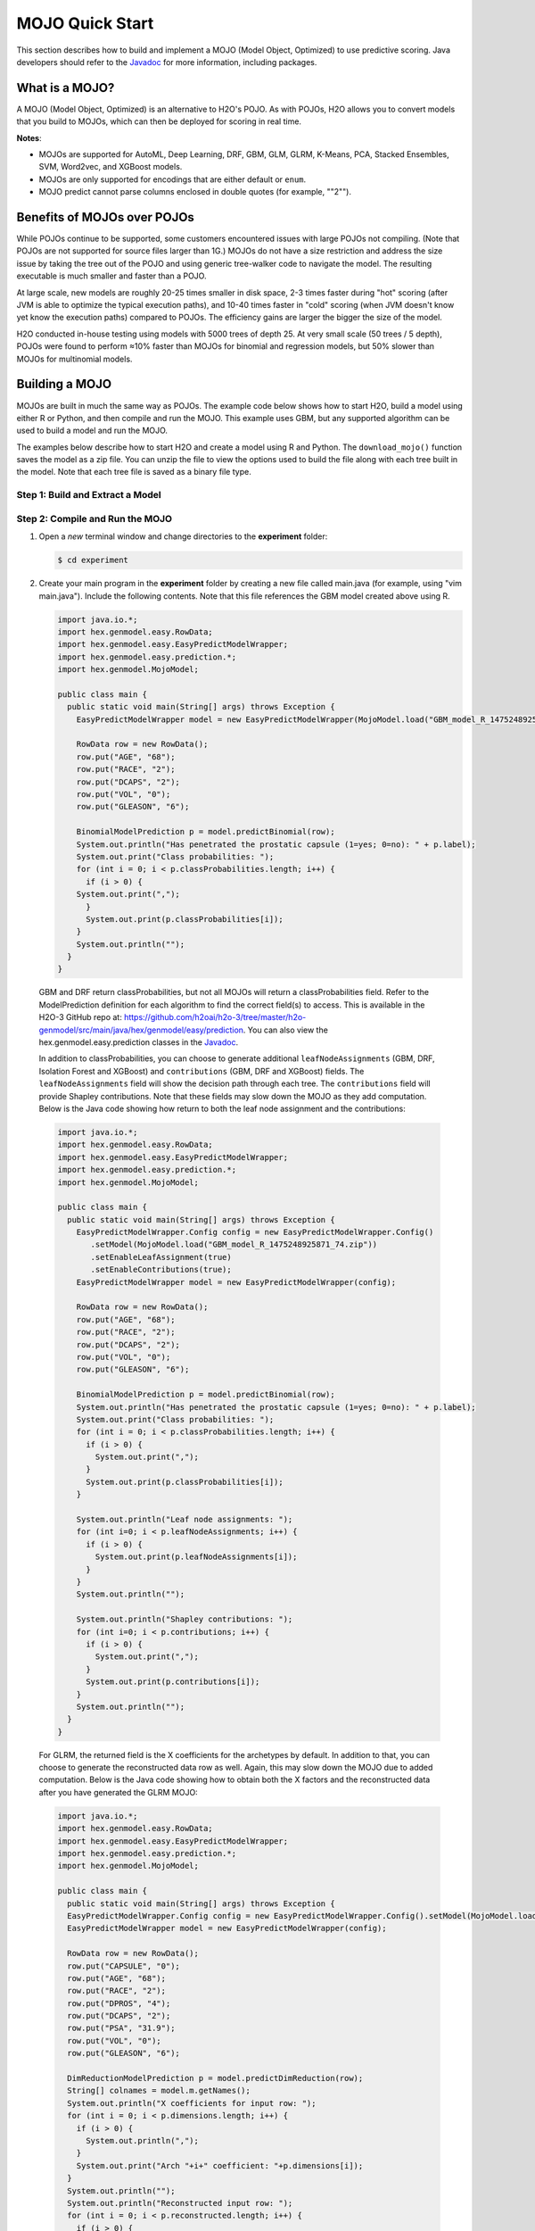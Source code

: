 .. _mojo_quickstart:

MOJO Quick Start
----------------

This section describes how to build and implement a MOJO (Model Object, Optimized) to use predictive scoring. Java developers should refer to the `Javadoc <http://docs.h2o.ai/h2o/latest-stable/h2o-genmodel/javadoc/index.html>`__ for more information, including packages.

What is a MOJO?
~~~~~~~~~~~~~~~

A MOJO (Model Object, Optimized) is an alternative to H2O's POJO. As with POJOs, H2O allows you to convert models that you build to MOJOs, which can then be deployed for scoring in real time.

**Notes**: 

- MOJOs are supported for AutoML, Deep Learning, DRF, GBM, GLM, GLRM, K-Means, PCA, Stacked Ensembles, SVM, Word2vec, and XGBoost models.
- MOJOs are only supported for encodings that are either default or ``enum``. 
- MOJO predict cannot parse columns enclosed in double quotes (for example, ""2"").  

Benefits of MOJOs over POJOs
~~~~~~~~~~~~~~~~~~~~~~~~~~~~

While POJOs continue to be supported, some customers encountered issues with large POJOs not compiling. (Note that POJOs are not supported for source files larger than 1G.) MOJOs do not have a size restriction and address the size issue by taking the tree out of the POJO and using generic tree-walker code to navigate the model. The resulting executable is much smaller and faster than a POJO.

At large scale, new models are roughly 20-25 times smaller in disk space, 2-3 times faster during "hot" scoring (after JVM is able to optimize the typical execution paths), and 10-40 times faster in "cold" scoring (when JVM doesn't know yet know the execution paths) compared to POJOs. The efficiency gains are larger the bigger the size of the model.

H2O conducted in-house testing using models with 5000 trees of depth 25. At very small scale (50 trees / 5 depth), POJOs were found to perform ≈10% faster than MOJOs for binomial and regression models, but 50% slower than MOJOs for multinomial models.

Building a MOJO
~~~~~~~~~~~~~~~

MOJOs are built in much the same way as POJOs. The example code below shows how to start H2O, build a model using either R or Python, and then compile and run the MOJO. This example uses GBM, but any supported algorithm can be used to build a model and run the MOJO. 

The examples below describe how to start H2O and create a model using R and Python. The ``download_mojo()`` function saves the model as a zip file. You can unzip the file to view the options used to build the file along with each tree built in the model. Note that each tree file is saved as a binary file type.

Step 1: Build and Extract a Model
'''''''''''''''''''''''''''''''''

.. tabs::
   .. code-tab:: r R

        # 1. Open a terminal window and start R.

        # 2. Run the following commands to build a simple GBM model.
        library(h2o)
        h2o.init(nthreads=-1)
        path <- system.file("extdata", "prostate.csv", package="h2o")
        h2o_df <- h2o.importFile(path)
        h2o_df$CAPSULE <- as.factor(h2o_df$CAPSULE)
        model <- h2o.gbm(y="CAPSULE",
                         x=c("AGE", "RACE", "PSA", "GLEASON"),
                         training_frame=h2o_df,
                         distribution="bernoulli",
                         ntrees=100,
                         max_depth=4,
                         learn_rate=0.1)

        # Download the MOJO and the resulting h2o-genmodel.jar file 
        # to a new **experiment** folder. Note that the ``h2o-genmodel.jar`` file 
        # is a library that supports scoring and contains the required readers 
        # and interpreters. This file is required when MOJO models are deployed 
        # to production. Be sure to specify the entire path, not just the relative path.
        modelfile <- h2o.download_mojo(model, path="~/experiments/", get_genmodel_jar=TRUE)
        print("Model saved to " + modelfile)
        Model saved to /Users/user/GBM_model_R_1475248925871_74.zip"

   .. code-tab:: python

        # 1. Open a terminal window and start python.
        
        # 2. Run the following commands to build a simple GBM model. 
        # The model, along with the **h2o-genmodel.jar** file will 
        # then be downloaded to an **experiment** folder.
        import h2o
        from h2o.estimators.gbm import H2OGradientBoostingEstimator
        h2o.init()
        h2o_df = h2o.load_dataset("prostate.csv")
        h2o_df["CAPSULE"] = h2o_df["CAPSULE"].asfactor()
        model=H2OGradientBoostingEstimator(distribution="bernoulli",
                                           ntrees=100,
                                           max_depth=4,
                                           learn_rate=0.1)
        model.train(y="CAPSULE",
                    x=["AGE","RACE","PSA","GLEASON"],
                    training_frame=h2o_df)

        # Download the MOJO and the resulting ``h2o-genmodel.jar`` file 
        # to a new **experiment** folder. Note that the ``h2o-genmodel.jar`` file 
        # is a library that supports scoring and contains the required readers 
        # and interpreters. This file is required when MOJO models are deployed 
        # to production. Be sure to specify the entire path, not just the relative path.
        modelfile = model.download_mojo(path="~/experiment/", get_genmodel_jar=True)
        print("Model saved to " + modelfile)
        Model saved to /Users/user/GBM_model_python_1475248925871_888.zip           


   .. code-tab:: java

        // Compile the source: 
        javac -classpath ~/h2o/h2o-3.20.0.1/h2o.jar src/h2oDirect/h2oDirect.java

        // Execute as a classfile. This also downloads the LoanStats4 demo,
        // which trains a GBM model.
        Erics-MBP-2:h2oDirect ericgudgion$ java -cp /Users/ericgudgion/NetBeansProjects/h2oDirect/src/:/Users/ericgudgion/h2o/h2o-3.20.0.1/h2o.jar h2oDirect.h2oDirect /Demos/Lending-Club/LoanStats4.csv 
        ...
        06-14 20:40:29.420 192.168.1.160:54321   55005  main      INFO: Found XGBoost backend with library: xgboost4j_minimal
        06-14 20:40:29.428 192.168.1.160:54321   55005  main      INFO: Your system supports only minimal version of XGBoost (no GPUs, no multithreading)!
        06-14 20:40:29.428 192.168.1.160:54321   55005  main      INFO: ----- H2O started  -----
        06-14 20:40:29.428 192.168.1.160:54321   55005  main      INFO: Build git branch: rel-wright
        ...
        ...
        Starting H2O with IP 192.168.1.160:54321
        Loading data from file 
        ...
        Loaded file /Demos/Lending-Club/LoanStats4.csv size 3986423 Cols:19 Rows:39029
        ...
        Creating GBM Model
        Training Model
        ...
        Training Results
        Model Metrics Type: Binomial
         Description: N/A
         model id: GBM_model_1529023227180_1
         frame id: dataset-key
         MSE: 0.11255783
         RMSE: 0.3354964
         AUC: 0.82892376
         logloss: 0.36827797
         mean_per_class_error: 0.26371866
         default threshold: 0.261136531829834
        ...
        Model AUC 0.8289237508508612
        Model written out as a mojo to file /Demos/Lending-Club/LoanStats4.csv.zip

        // Save as h2oDirect.java
        package h2oDirect;

        import hex.tree.gbm.GBM;
        import hex.tree.gbm.GBMModel;
        import hex.tree.gbm.GBMModel.GBMParameters;
        import java.io.FileOutputStream;
        import java.io.IOException;
        import java.net.InetAddress;
        import water.Key;
        import water.fvec.Frame;
        import water.fvec.NFSFileVec;
        import water.parser.ParseDataset;
        import water.*;


        public class h2oDirect {

            
            /**
             * @param args the command line arguments
             */
            public static void main(String[] args) throws IOException {

              String h2oargs = "-nthreads -1 ";
              H2OApp.main(h2oargs.split(" "));
              System.out.println("Starting H2O with IP "+H2O.getIpPortString());
            
              H2O.waitForCloudSize(1, 3000);  
                 
              System.out.println("Loading data from file ");
              String inputfile = args[0];
              NFSFileVec datafile = NFSFileVec.make(inputfile);
              Frame dataframe = ParseDataset.parse(Key.make("dataset-key") , datafile._key);
              System.out.println("Loaded file "+inputfile+" size "+datafile.byteSize()+" Cols:"+dataframe.numCols()+" Rows:"+dataframe.numRows());
              
              
              for (int v=0; v<dataframe.numCols(); v++) {
              System.out.println(dataframe.name(v)+" "+dataframe.vec(v).get_type_str());
              }
              
              int c = dataframe.find("bad_loan");
              
              dataframe.replace(c, dataframe.vec(c).toCategoricalVec());
              
              
              // drop the id and member_id columns from model
              dataframe.remove(dataframe.find("id"));
              dataframe.remove(dataframe.find("member_id"));
              
              System.out.println("Creating GBM Model");
              
              GBMParameters modelparms = new GBMParameters();
              modelparms._train = dataframe._key;
              modelparms._response_column = "bad_loan";
              
              System.out.println("Training Model");
              GBM model = new GBM(modelparms);
              GBMModel gbm = model.trainModel().get();
              
              System.out.println("Training Results");
              System.out.println(gbm._output);
              System.out.println("Model AUC "+gbm.auc());
              
              
              String outputfile = inputfile+".zip";
              FileOutputStream modeloutput = new FileOutputStream(outputfile);
              gbm.getMojo().writeTo(modeloutput);
              modeloutput.close();
              System.out.println("Model written out as a mojo to file "+outputfile);
              
              System.out.println("H2O shutdown....");
              H2O.shutdown(0);
             
            }
            
        }

   .. code-tab:: scala

        import water.rapids.ast.prims.advmath.AstCorrelation

        object RandomForestFileInput {
          
          import water.H2O
          import water.H2OApp
          import water.fvec.Vec
          import water.fvec.NFSFileVec
          import water.fvec._
          
          import hex.tree.drf.DRF
          import hex.tree.drf.DRFModel
          import hex.tree.drf.DRFModel.DRFParameters
          import water.parser.ParseDataset
          import water.Key
          import water.Futures
          import water._

          import scala.io.Source
          import scala.reflect._
          
          import java.io.FileOutputStream
          import java.io.FileWriter
          
             def main(args: Array[String]): Unit = {
              println("H2O Random Forest FileInput example\n")
             
              if (args.length==0) {
                println("Input file missing, please pass datafile as the first parameter")
                return
              }
              
              // Start H2O instance and wait for 3 seconds for instance to complete startup
              println("Starting H2O")
              val h2oargs = "-nthreads -1 -quiet" 
              
              H2OApp.main(h2oargs.split(" "))
              H2O.waitForCloudSize(1, 3000) 
              
              println("H2O available")
              
              // Load datafile passed as first parameter and print the size of the file as confirmation
              println("Loading data from file ")
              val inputfile = args(0)
              val parmsfile = args(1)
              def ignore: Boolean = System.getProperty("ignore","false").toBoolean
              
              val datafile = NFSFileVec.make(inputfile)
              val dataframe = ParseDataset.parse(Key.make("dataset-key") , datafile._key)
              println("Loaded file "+inputfile+" size "+datafile.byteSize()+" Cols:"+dataframe.numCols()+" Rows:"+dataframe.numRows())
              
              println(dataframe.anyVec().get_type_str)
              
              for (v <- 0 to dataframe.numCols()-1) {
                println(dataframe.name(v))
              }
              
              val c = dataframe.find("bad_loan")
              dataframe.replace(c, dataframe.vecs()(c).toCategoricalVec())
              
              // drop the id and member_id columns from model
              dataframe.remove(dataframe.find("id"))
              dataframe.remove(dataframe.find("member_id"))
              
              
              // set Random Forest parameters
              println("creating model parameters")
              var modelparams = new DRFParameters()
              var fields = modelparams.getClass.getFields
              
              for (line <- Source.fromFile(parmsfile).getLines) {
                  println("Reading parameter from file: "+line)
                  var linedata = line.split(" ")
                 

                 for(v <- fields){
                   if ( v.getName.matches(linedata(0))) {
                     val method1 = v.getDeclaringClass.getDeclaredField(linedata(0) )
                     method1.setAccessible(true)
                     println("Found "+linedata(0)+" Var "+v+" Accessable "+method1.isAccessible()+" Type "+method1.getType )
                     v.setAccessible(true)
                     v.setInt(modelparams, linedata(1).toInt)
                   } 
                 }       
              }
                  
              
              // hard coded values
              modelparams._train = dataframe._key
              modelparams._response_column = "bad_loan"

               if (ignore) {
                 println("Adding fields to ignore from file "+parmsfile+"FieldtoIgnore")
                 var ignoreNames = new Array[String](dataframe.numCols())
                 var in=0
                 for (line <- Source.fromFile(parmsfile+"FieldtoIgnore").getLines) {
                   ignoreNames(in) = line
                   in+=1
                 }
                 modelparams._ignored_columns=ignoreNames
               }


              println("Parameters set ")
              
              // train model
              println("Starting training")
              var job: DRF = new DRF(modelparams)
              var model: DRFModel = job.trainModel().get()
             
              println("Training completed")
              
              // training metrics
              println(model._output.toString())
              println("Model AUC: "+model.auc())
              println(model._output._variable_importances)
             
              // If you want to look at variables that are important and then model on them
              // the following will write them out, then use only those in other model training
              // handy when you have a thousand columns but want to train on only the important ones.
              // Then before calling the model... call modelparams._ignored_columns= Array("inq_last_6mths")
              // FileWriter

               if (ignore) {
                 val file = new FileOutputStream(parmsfile + "FieldtoIgnore")

                 var n = 0
                 var in = 0
                 var ignoreNames = new Array[String](dataframe.numCols())
                 val fieldnames = model._output._varimp._names
                 println("Fields to add to _ignored_columns field")
                 for (i <- model._output._varimp.scaled_values()) {
                   if (i < 0.3) {
                     println(n + " = " + fieldnames(n) + " = " + i)
                     Console.withOut(file) {
                       println(fieldnames(n))
                     }
                     ignoreNames(in) = fieldnames(n)
                     in += 1
                   }
                   n += 1
                 }
                 println("Drop these:")
                 for (i <- 0 to in) {
                   println(fieldnames(i))
                 }
                 file.close()
                 println()
               }
              
              // save model 
              var outputfile = inputfile+"_model_pojo.txt"
              var modeloutput: FileOutputStream = new FileOutputStream(outputfile)
              println("Saving model to "+outputfile)
              model.toJava(modeloutput, false, true)
              modeloutput.close()
              
              outputfile = inputfile+"_model_jason.txt"
              modeloutput = new FileOutputStream(outputfile)
              println("Saving Jason to "+outputfile)
              Console.withOut(modeloutput) {  println(model.toJsonString()) }
              modeloutput.close()
                
              outputfile = inputfile+"_model_mojo.zip"
              modeloutput = new FileOutputStream(outputfile)
              println("Saving mojo to "+outputfile)
              model.getMojo.writeTo(modeloutput)
              modeloutput.close()

               println(models: hex.ensemble.StackedEnsemble )
             
              println("Completed")
              H2O.shutdown(0)
           
          }
        }

Step 2: Compile and Run the MOJO
''''''''''''''''''''''''''''''''

1. Open a *new* terminal window and change directories to the **experiment** folder:
 
   .. code:: java

       $ cd experiment

2. Create your main program in the **experiment** folder by creating a new file called main.java (for example, using "vim main.java"). Include the following contents. Note that this file references the GBM model created above using R.

   .. code:: java

       import java.io.*;
       import hex.genmodel.easy.RowData;
       import hex.genmodel.easy.EasyPredictModelWrapper;
       import hex.genmodel.easy.prediction.*;
       import hex.genmodel.MojoModel;

       public class main {
         public static void main(String[] args) throws Exception {
           EasyPredictModelWrapper model = new EasyPredictModelWrapper(MojoModel.load("GBM_model_R_1475248925871_74.zip"));

           RowData row = new RowData();
           row.put("AGE", "68");
           row.put("RACE", "2");
           row.put("DCAPS", "2");
           row.put("VOL", "0");
           row.put("GLEASON", "6");

           BinomialModelPrediction p = model.predictBinomial(row);
           System.out.println("Has penetrated the prostatic capsule (1=yes; 0=no): " + p.label);
           System.out.print("Class probabilities: ");
           for (int i = 0; i < p.classProbabilities.length; i++) {
             if (i > 0) {
           System.out.print(",");
             }
             System.out.print(p.classProbabilities[i]);
           }
           System.out.println("");
         }
       }

 GBM and DRF return classProbabilities, but not all MOJOs will return a classProbabilities field. Refer to the ModelPrediction definition for each algorithm to find the correct field(s) to access. This is available in the H2O-3 GitHub repo at: https://github.com/h2oai/h2o-3/tree/master/h2o-genmodel/src/main/java/hex/genmodel/easy/prediction. You can also view the hex.genmodel.easy.prediction classes in the `Javadoc <http://docs.h2o.ai/h2o/latest-stable/h2o-genmodel/javadoc/index.html>`__.

 In addition to classProbabilities, you can choose to generate additional ``leafNodeAssignments`` (GBM, DRF, Isolation Forest and XGBoost) and ``contributions`` (GBM, DRF and XGBoost) fields. The ``leafNodeAssignments`` field will show the decision path through each tree. The ``contributions`` field will provide Shapley contributions. Note that these fields may slow down the MOJO as they add computation. Below is the Java code showing how return to both the leaf node assignment and the contributions:

 .. code:: java

     import java.io.*;
     import hex.genmodel.easy.RowData;
     import hex.genmodel.easy.EasyPredictModelWrapper;
     import hex.genmodel.easy.prediction.*;
     import hex.genmodel.MojoModel;

     public class main {
       public static void main(String[] args) throws Exception {
         EasyPredictModelWrapper.Config config = new EasyPredictModelWrapper.Config()
            .setModel(MojoModel.load("GBM_model_R_1475248925871_74.zip"))
            .setEnableLeafAssignment(true)
            .setEnableContributions(true);
         EasyPredictModelWrapper model = new EasyPredictModelWrapper(config);

         RowData row = new RowData();
         row.put("AGE", "68");
         row.put("RACE", "2");
         row.put("DCAPS", "2");
         row.put("VOL", "0");
         row.put("GLEASON", "6");

         BinomialModelPrediction p = model.predictBinomial(row);
         System.out.println("Has penetrated the prostatic capsule (1=yes; 0=no): " + p.label);
         System.out.print("Class probabilities: ");
         for (int i = 0; i < p.classProbabilities.length; i++) {
           if (i > 0) {
             System.out.print(",");
           }
           System.out.print(p.classProbabilities[i]);
         }

         System.out.println("Leaf node assignments: ");
         for (int i=0; i < p.leafNodeAssignments; i++) {
           if (i > 0) {
             System.out.print(p.leafNodeAssignments[i]);
           }
         }
         System.out.println("");

         System.out.println("Shapley contributions: ");
         for (int i=0; i < p.contributions; i++) {
           if (i > 0) {
             System.out.print(",");
           }
           System.out.print(p.contributions[i]);
         }
         System.out.println("");
       }
     }

 For GLRM, the returned field is the X coefficients for the archetypes by default. In addition to that, you can choose to generate the reconstructed data row as well. Again, this may slow down the MOJO due to added computation. Below is the Java code showing how to obtain both the X factors and the reconstructed data after you have generated the GLRM MOJO:

 .. code:: java

     import java.io.*;
     import hex.genmodel.easy.RowData;
     import hex.genmodel.easy.EasyPredictModelWrapper;
     import hex.genmodel.easy.prediction.*;
     import hex.genmodel.MojoModel;

     public class main {
       public static void main(String[] args) throws Exception {
       EasyPredictModelWrapper.Config config = new EasyPredictModelWrapper.Config().setModel(MojoModel.load("GLRM_model_python_1530295749484_1.zip")).setEnableGLRMReconstrut(true);
       EasyPredictModelWrapper model = new EasyPredictModelWrapper(config);

       RowData row = new RowData();
       row.put("CAPSULE", "0");
       row.put("AGE", "68");
       row.put("RACE", "2");
       row.put("DPROS", "4");
       row.put("DCAPS", "2");
       row.put("PSA", "31.9");
       row.put("VOL", "0");
       row.put("GLEASON", "6");

       DimReductionModelPrediction p = model.predictDimReduction(row);
       String[] colnames = model.m.getNames();
       System.out.println("X coefficients for input row: ");
       for (int i = 0; i < p.dimensions.length; i++) {
         if (i > 0) {
           System.out.println(",");
         }
         System.out.print("Arch "+i+" coefficient: "+p.dimensions[i]);
       }
       System.out.println("");
       System.out.println("Reconstructed input row: ");
       for (int i = 0; i < p.reconstructed.length; i++) {
         if (i > 0) {
           System.out.println(",");
         }
         System.out.print(colnames[i]+": "+p.reconstructed[i]);
       }
       System.out.println("");
     }


3. Compile in terminal window 2.

   .. code:: bash

       $ javac -cp h2o-genmodel.jar -J-Xms2g -J-XX:MaxPermSize=128m main.java

4. Run in terminal window 2.

   .. code:: bash

       # Linux and OS X users
       $ java -cp .:h2o-genmodel.jar main 

       # Windows users
       $ java -cp .;h2o-genmodel.jar main  

 The following output displays:

 .. code:: bash

  Has penetrated the prostatic capsule (1 yes; 0 no): 0
  Class probabilities: 0.8059929056296662,0.19400709437033375

 If you have chosen to enable leaf node assignments, you will also see 100 leaf node assignments for your data row:

 .. code:: bash

  Has penetrated the prostatic capsule (1 yes; 0 no): 0
  Class probabilities: 0.8059929056296662,0.19400709437033375
  Leaf node assignments:   RRRR,RRR,RRRR,RRR,RRL,RRRR,RLRR,RRR,RRR,RRR,RLRR,...

 For the GLRM MOJO, after running the Java code, you will see the following:

 .. code:: java

  X coefficients for input row:
  Arch 0 coefficient: -0.5930494611027051,
  Arch 1 coefficient: 1.0459847877909487,
  Arch 2 coefficient: 0.5849220609025815
  Reconstructed input row:
  CAPSULE: 0.5204822003860688,
  AGE: 10.520294102886806,
  RACE: 4.1422863477607645,
  DPROS: 2.970424071063664,
  DCAPS: 6.361196172145799,
  PSA: 1.905415090602722,
  VOL: 0.7123169431687857,
  GLEASON: 6.625024806196047

Viewing a MOJO Model
~~~~~~~~~~~~~~~~~~~~

A java tool for converting binary mojo files into human viewable graphs is packaged with H2O. This tool produces output that "dot" (which is part of Graphviz) can turn into an image. (See the `Graphviz home page <http://www.graphviz.org/>`__ for more information.)

Here is an example output for a GBM model:

.. figure:: images/gbm_mojo_graph.png
   :alt: GBM MOJO model

The following code snippet shows how to download a MOJO from R and run the PrintMojo tool on the command line to make a .png file. To better control the look and feel of your tree, we provide two options for PrintMojo:

- ``--decimalplaces`` (or ``-d``) allows you to control the  number of decimal points shown for numbers. 
- ``--fontsize`` (or ``-f``) controls the font size.  The default font size is 14. When using this option, be careful not to choose a font size that  is so large that you cannot see your whole tree. We recommend using a font size no larger than  20.

.. tabs::
   .. code-tab:: r R

    library(h2o)
    h2o.init()
    df <- h2o.importFile("http://s3.amazonaws.com/h2o-public-test-data/smalldata/airlines/allyears2k_headers.zip")
    model <- h2o.gbm(model_id = "model",
                    training_frame = df,
                    x = c("Year", "Month", "DayofMonth", "DayOfWeek", "UniqueCarrier"),
                    y = "IsDepDelayed",
                    max_depth = 3,
                    ntrees = 5)
    h2o.download_mojo(model, getwd(), FALSE)

    # Now download the latest stable h2o release from http://www.h2o.ai/download/
    # and run the PrintMojo tool from the command line.
    #
    # (For MacOS: brew install graphviz)
    java -cp h2o.jar hex.genmodel.tools.PrintMojo --tree 0 -i model.zip -o model.gv -f 20 -d 3
    dot -Tpng model.gv -o model.png
    open model.png

PrintMojo 
'''''''''

If Graphviz installation is troublesome on your environment, PrintMojo is another option to produce a picture output directly (**note:** this option requires Java 8 or higher).

.. figure:: images/mojo_visu_tree.png
  :alt: Example Output Picture

The following code snippet shows how to run the PrintMojo tool on the command line to make a .png file without using Graphviz.

.. code:: bash

  # Download the latest stable h2o release from http://www.h2o.ai/download/
  # and run the PrintMojo tool from the command line.
  java -cp h2o-genmodel.jar hex.genmodel.tools.PrintMojo --tree 0 -i mojo.zip -o tree.png --format png
  open tree.png

**Note:** h2o-genmodel.jar can be extracted frm the running h2o instance like this:

.. code:: bash

  # In one terminal window run:
  $ java -jar h2o.jar
  # In a new terminal window 
  #(note that H2O must still be running in terminal window #1):
  $ curl http://localhost:54321/3/h2o-genmodel.jar > h2o-genmodel.jar


FAQ
~~~

-  **Are MOJOs thread safe?**

  Yes, all of H2O-3 MOJOs are thread safe.

-  **How can I use an XGBoost MOJO with Maven?**

  If you declare a dependency on h2o-genmodel, then you also have to include the h2o-genmodel-ext-xgboost dependency if you are planning to use XGBoost models. For example:

  .. substitution-code-block:: bash

    <groupId>ai.h2o</groupId>
    <artifactId>xgboost-mojo-example</artifactId>
    <version>1.0-SNAPSHOT</version>

    dependency>
        <groupId>ai.h2o</groupId>
        <artifactId>h2o-genmodel-ext-xgboost</artifactId>
        <version>|version|</version>
    </dependency>
    <dependency>
        <groupId>ai.h2o</groupId>
        <artifactId>h2o-genmodel</artifactId>
        <version>|version|</version>
    </dependency>
